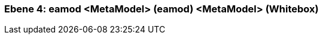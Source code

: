// Begin Protected Region [[meta-data]]

// End Protected Region   [[meta-data]]
[#4a56de52-d579-11ee-903e-9f564e4de07e]
=== Ebene 4: eamod <MetaModel> (eamod) <MetaModel> (Whitebox)
// Begin Protected Region [[4a56de52-d579-11ee-903e-9f564e4de07e,customText]]

// End Protected Region   [[4a56de52-d579-11ee-903e-9f564e4de07e,customText]]

// Actifsource ID=[803ac313-d64b-11ee-8014-c150876d6b6e,4a56de52-d579-11ee-903e-9f564e4de07e,XIwUm9Ytl2c6YZ4nRkZxAXmQjwY=]
